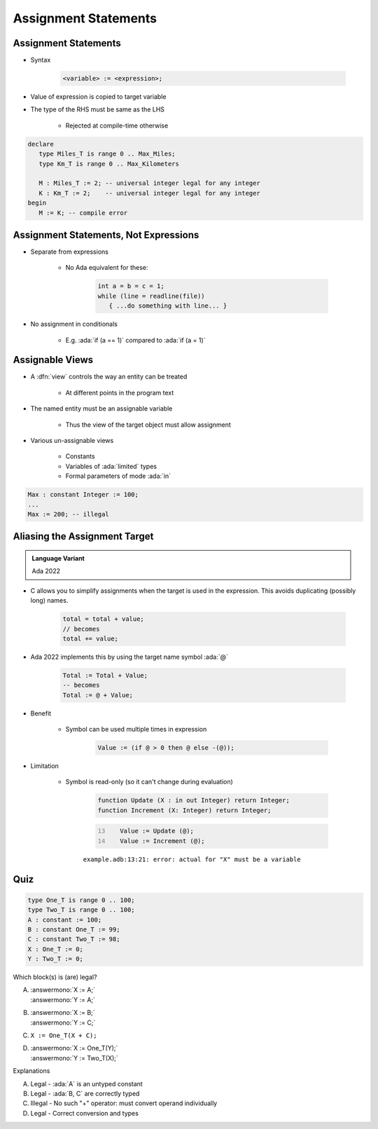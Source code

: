 =======================
Assignment Statements
=======================

-----------------------
Assignment Statements
-----------------------

* Syntax

   .. code:: Ada

      <variable> := <expression>;

* Value of expression is copied to target variable
* The type of the RHS must be same as the LHS

   - Rejected at compile-time otherwise

.. container:: latex_environment small

  .. code:: Ada

     declare
        type Miles_T is range 0 .. Max_Miles;
        type Km_T is range 0 .. Max_Kilometers

        M : Miles_T := 2; -- universal integer legal for any integer
        K : Km_T := 2;    -- universal integer legal for any integer
     begin
        M := K; -- compile error

----------------------------------------
Assignment Statements, Not Expressions
----------------------------------------

* Separate from expressions

   - No Ada equivalent for these:

      .. code:: C++

         int a = b = c = 1;
         while (line = readline(file))
            { ...do something with line... }

* No assignment in conditionals

   - E.g. :ada:`if (a == 1)` compared to :ada:`if (a = 1)`

------------------
Assignable Views
------------------

* A :dfn:`view` controls the way an entity can be treated

   - At different points in the program text

* The named entity must be an assignable variable

   - Thus the view of the target object must allow assignment

* Various un-assignable views

   - Constants
   - Variables of :ada:`limited` types
   - Formal parameters of mode :ada:`in`

.. code:: Ada

   Max : constant Integer := 100;
   ...
   Max := 200; -- illegal

--------------------------------
Aliasing the Assignment Target
--------------------------------

.. admonition:: Language Variant

   Ada 2022

* C allows you to simplify assignments when the target is used in the expression. This avoids duplicating (possibly long) names.

   .. code:: C

      total = total + value;
      // becomes
      total += value;

* Ada 2022 implements this by using the target name symbol :ada:`@`

   .. code:: Ada

      Total := Total + Value;
      -- becomes
      Total := @ + Value;

* Benefit

   * Symbol can be used multiple times in expression

      .. code:: Ada

         Value := (if @ > 0 then @ else -(@));

* Limitation

   * Symbol is read-only (so it can't change during evaluation)

      .. code:: Ada

         function Update (X : in out Integer) return Integer;
         function Increment (X: Integer) return Integer;

      .. code:: Ada
         :number-lines: 13

            Value := Update (@);
            Value := Increment (@);

      ``example.adb:13:21: error: actual for "X" must be a variable``

------
Quiz
------

.. container:: latex_environment scriptsize

 .. container:: columns

  .. container:: column

   .. code:: Ada

      type One_T is range 0 .. 100;
      type Two_T is range 0 .. 100;
      A : constant := 100;
      B : constant One_T := 99;
      C : constant Two_T := 98;
      X : One_T := 0;
      Y : Two_T := 0;

  .. container:: column

   Which block(s) is (are) legal?

   A. | :answermono:`X := A;`
      | :answermono:`Y := A;`
   B. | :answermono:`X := B;`
      | :answermono:`Y := C;`
   C. | ``X := One_T(X + C);``
   D. | :answermono:`X := One_T(Y);`
      | :answermono:`Y := Two_T(X);`

   .. container:: animate

     Explanations

     A. Legal - :ada:`A` is an untyped constant
     B. Legal - :ada:`B, C` are correctly typed
     C. Illegal - No such "+" operator: must convert operand individually
     D. Legal - Correct conversion and types

